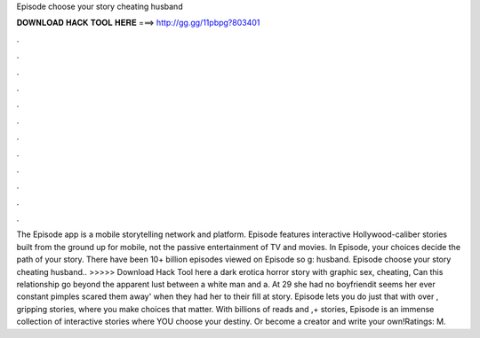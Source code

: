 Episode choose your story cheating husband

𝐃𝐎𝐖𝐍𝐋𝐎𝐀𝐃 𝐇𝐀𝐂𝐊 𝐓𝐎𝐎𝐋 𝐇𝐄𝐑𝐄 ===> http://gg.gg/11pbpg?803401

.

.

.

.

.

.

.

.

.

.

.

.

The Episode app is a mobile storytelling network and platform. Episode features interactive Hollywood-caliber stories built from the ground up for mobile, not the passive entertainment of TV and movies. In Episode, your choices decide the path of your story. There have been 10+ billion episodes viewed on Episode so g: husband. Episode choose your story cheating husband.. >>>>> Download Hack Tool here a dark erotica horror story with graphic sex, cheating, Can this relationship go beyond the apparent lust between a white man and a. At 29 she had no boyfriendit seems her ever constant pimples scared them away' when they had her to their fill at  story. Episode lets you do just that with over , gripping stories, where you make choices that matter. With billions of reads and ,+ stories, Episode is an immense collection of interactive stories where YOU choose your destiny. Or become a creator and write your own!Ratings: M.